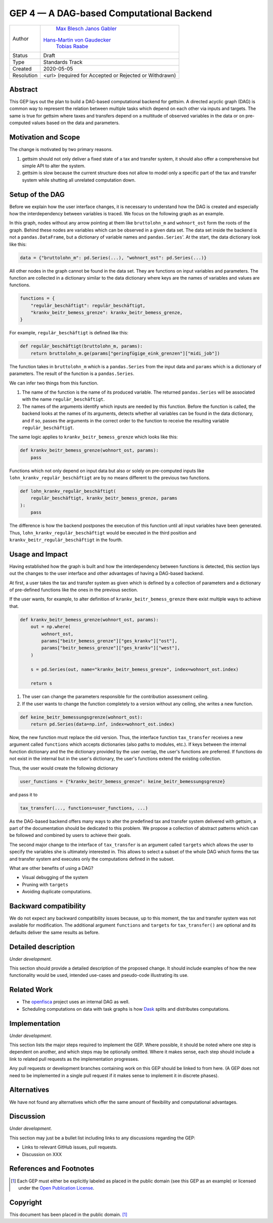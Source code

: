 =========================================
GEP 4 — A DAG-based Computational Backend
=========================================

+------------+---------------------------------------------------------------+
|   Author   |          `Max Blesch <https://github.com/MaxBlesch>`_         |
|            |          `Janos Gabler <https://github.com/janosg>`_          |
|            | `Hans-Martin von Gaudecker <https://github.com/hmgaudecker>`_ |
|            |        `Tobias Raabe <https://github.com/tobiasraabe>`_       |
+------------+---------------------------------------------------------------+
| Status     | Draft                                                         |
+------------+---------------------------------------------------------------+
| Type       | Standards Track                                               |
+------------+---------------------------------------------------------------+
| Created    | 2020-05-05                                                    |
+------------+---------------------------------------------------------------+
| Resolution | <url> (required for Accepted or Rejected or Withdrawn)        |
+------------+---------------------------------------------------------------+


Abstract
--------

This GEP lays out the plan to build a DAG-based computational backend for gettsim. A
directed acyclic graph (DAG) is common way to represent the relation between multiple
tasks which depend on each other via inputs and targets. The same is true for gettsim
where taxes and transfers depend on a multitude of observed variables in the data or on
pre-computed values based on the data and parameters.


Motivation and Scope
--------------------

The change is motivated by two primary reasons.

1. gettsim should not only deliver a fixed state of a tax and transfer system, it should
   also offer a comprehensive but simple API to alter the system.

2. gettsim is slow because the current structure does not allow to model only a specific
   part of the tax and transfer system while shutting all unrelated computation down.


Setup of the DAG
----------------

Before we explain how the user interface changes, it is necessary to understand how the
DAG is created and especially how the interdependency between variables is traced. We
focus on the following graph as an example.

.. image:: dag-example.png

In this graph, nodes without any arrow pointing at them like ``bruttolohn_m`` and
``wohnort_ost`` form the roots of the graph. Behind these nodes are variables which can
be observed in a given data set. The data set inside the backend is not a
``pandas.DataFrame``, but a dictionary of variable names and ``pandas.Series``'. At the
start, the data dictionary look like this:

.. code-block:: python

    data = {"bruttolohn_m": pd.Series(...), "wohnort_ost": pd.Series(...)}

All other nodes in the graph cannot be found in the data set. They are functions on
input variables and parameters. The function are collected in a dictionary similar to
the data dictionary where keys are the names of variables and values are functions.

.. code-block:: python

    functions = {
        "regulär_beschäftigt": regulär_beschäftigt,
        "krankv_beitr_bemess_grenze": krankv_beitr_bemess_grenze,
    }


For example, ``regulär_beschäftigt`` is defined like this:

.. code-block:: python

    def regulär_beschäftigt(bruttolohn_m, params):
        return bruttolohn_m.ge(params["geringfügige_eink_grenzen"]["midi_job"])

The function takes in ``bruttolohn_m`` which is a ``pandas.Series`` from the input data
and ``params`` which is a dictionary of parameters. The result of the function is a
``pandas.Series``.

We can infer two things from this function.

1. The name of the function is the name of its produced variable. The returned
   ``pandas.Series`` will be associated with the name ``regulär_beschäftigt``.

2. The names of the arguments identify which inputs are needed by this function. Before
   the function is called, the backend looks at the names of its arguments, detects
   whether all variables can be found in the data dictionary, and if so, passes the
   arguments in the correct order to the function to receive the resulting variable
   ``regulär_beschäftigt``.

The same logic applies to ``krankv_beitr_bemess_grenze`` which looks like this:

.. code-block:: python

    def krankv_beitr_bemess_grenze(wohnort_ost, params):
        pass

Functions which not only depend on input data but also or solely on pre-computed inputs
like ``lohn_krankv_regulär_beschäftigt`` are by no means different to the previous two
functions.

.. code-block:: python

    def lohn_krankv_regulär_beschäftigt(
        regulär_beschäftigt, krankv_beitr_bemess_grenze, params
    ):
        pass

The difference is how the backend postpones the execution of this function until all
input variables have been generated. Thus, ``lohn_krankv_regulär_beschäftigt`` would be
executed in the third position and ``krankv_beitr_regulär_beschäftigt`` in the fourth.


Usage and Impact
----------------

Having established how the graph is built and how the interdependency between functions
is detected, this section lays out the changes to the user interface and other
advantages of having a DAG-based backend.

At first, a user takes the tax and transfer system as given which is defined by a
collection of parameters and a dictionary of pre-defined functions like the ones in the
previous section.

If the user wants, for example, to alter definition of ``krankv_beitr_bemess_grenze``
there exist multiple ways to achieve that.

.. code-block:: python

    def krankv_beitr_bemess_grenze(wohnort_ost, params):
        out = np.where(
            wohnort_ost,
            params["beitr_bemess_grenze"]["ges_krankv"]["ost"],
            params["beitr_bemess_grenze"]["ges_krankv"]["west"],
        )

        s = pd.Series(out, name="krankv_beitr_bemess_grenze", index=wohnort_ost.index)

        return s

1. The user can change the parameters responsible for the contribution assessment
   ceiling.

2. If the user wants to change the function completely to a version without any ceiling,
   she writes a new function.

.. code-block:: python

    def keine_beitr_bemessungsgrenze(wohnort_ost):
        return pd.Series(data=np.inf, index=wohnort_ost.index)

Now, the new function must replace the old version. Thus, the interface function
``tax_transfer`` receives a new argument called ``functions`` which accepts dictionaries
(also paths to modules, etc.). If keys between the internal function dictionary and the
the dictionary provided by the user overlap, the user's functions are preferred. If
functions do not exist in the internal but in the user's dictionary, the user's
functions extend the existing collection.

Thus, the user would create the following dictionary

.. code-block:: python

    user_functions = {"krankv_beitr_bemess_grenze": keine_beitr_bemessungsgrenze}

and pass it to

.. code-block:: python

    tax_transfer(..., functions=user_functions, ...)

As the DAG-based backend offers many ways to alter the predefined tax and transfer
system delivered with gettsim, a part of the documentation should be dedicated to this
problem. We propose a collection of abstract patterns which can be followed and combined
by users to achieve their goals.

The second major change to the interface of ``tax_transfer`` is an argument called
``targets`` which allows the user to specify the variables she is ultimately interested
in. This allows to select a subset of the whole DAG which forms the tax and transfer
system and executes only the computations defined in the subset.

What are other benefits of using a DAG?

- Visual debugging of the system
- Pruning with ``targets``
- Avoiding duplicate computations.


Backward compatibility
----------------------

We do not expect any backward compatibility issues because, up to this moment, the tax
and transfer system was not available for modification. The additional argument
``functions`` and ``targets`` for ``tax_transfer()`` are optional and its defaults
deliver the same results as before.


Detailed description
--------------------

*Under development.*

This section should provide a detailed description of the proposed change. It should
include examples of how the new functionality would be used, intended use-cases and
pseudo-code illustrating its use.


Related Work
------------

- The `openfisca <https://github.com/openfisca/>`_ project uses an internal DAG as well.
- Scheduling computations on data with task graphs is how `Dask
  <https://docs.dask.org/>`_ splits and distributes computations.


Implementation
--------------

*Under development.*

This section lists the major steps required to implement the GEP.  Where possible, it
should be noted where one step is dependent on another, and which steps may be
optionally omitted.  Where it makes sense, each step should include a link to related
pull requests as the implementation progresses.

Any pull requests or development branches containing work on this GEP should be linked
to from here.  (A GEP does not need to be implemented in a single pull request if it
makes sense to implement it in discrete phases).


Alternatives
------------

We have not found any alternatives which offer the same amount of flexibility and
computational advantages.


Discussion
----------

*Under development.*

This section may just be a bullet list including links to any discussions regarding the
GEP:

- Links to relevant GitHub issues, pull requests.
- Discussion on XXX


References and Footnotes
------------------------

.. [1] Each GEP must either be explicitly labeled as placed in the public domain (see
       this GEP as an example) or licensed under the `Open Publication License`_.

.. _Open Publication License: https://www.opencontent.org/openpub/

.. _#general/geps: https://gettsim.zulipchat.com/#narrow/stream/212222-general/topic/GEPs


Copyright
---------

This document has been placed in the public domain. [1]_
